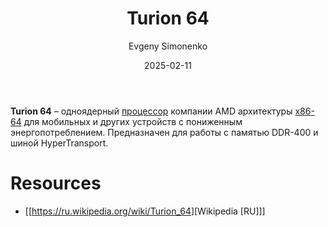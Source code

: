 :PROPERTIES:
:ID:       ed359593-4f28-431e-9e96-103a3513bdc7
:END:
#+TITLE: Turion 64
#+AUTHOR: Evgeny Simonenko
#+LANGUAGE: Russian
#+LICENSE: CC BY-SA 4.0
#+DATE: 2025-02-11
#+FILETAGS: :cpu:x86-64:amd:

*Turion 64* -- одноядерный [[id:ef8348e8-ed96-4d0e-ab69-8d31eba7b6b5][процессор]] компании AMD архитектуры [[id:8e78a016-24a9-4d9d-a136-687d94fa8af2][x86-64]] для мобильных и других устройств с пониженным энергопотреблением. Предназначен для работы с памятью DDR-400 и шиной HyperTransport.

* Resources

- [[https://ru.wikipedia.org/wiki/Turion_64][Wikipedia [RU]​]]
